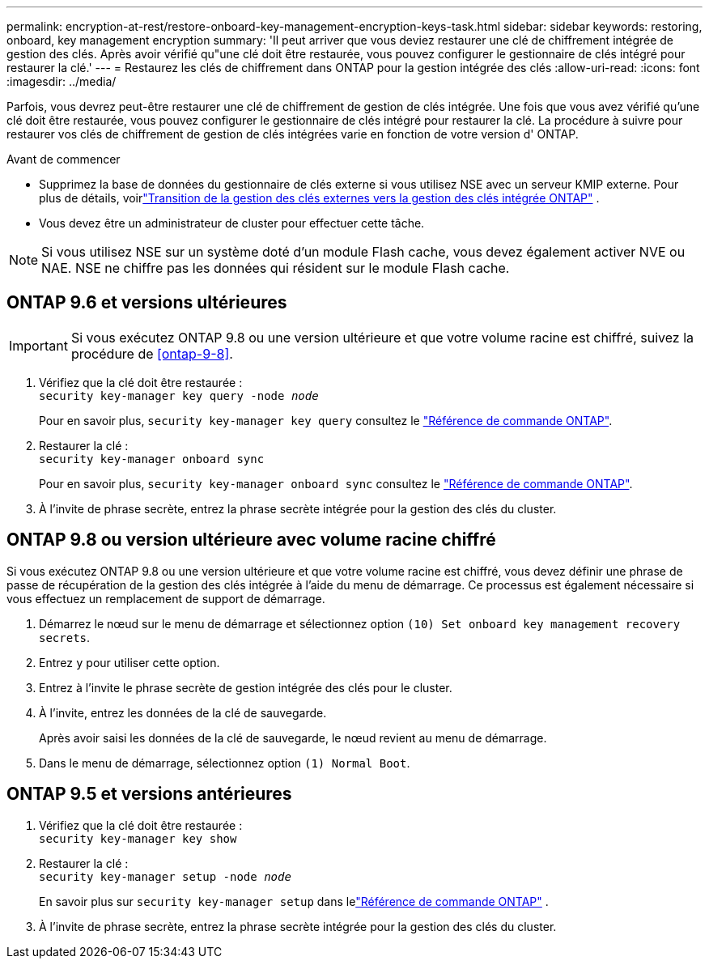 ---
permalink: encryption-at-rest/restore-onboard-key-management-encryption-keys-task.html 
sidebar: sidebar 
keywords: restoring, onboard, key management encryption 
summary: 'Il peut arriver que vous deviez restaurer une clé de chiffrement intégrée de gestion des clés. Après avoir vérifié qu"une clé doit être restaurée, vous pouvez configurer le gestionnaire de clés intégré pour restaurer la clé.' 
---
= Restaurez les clés de chiffrement dans ONTAP pour la gestion intégrée des clés
:allow-uri-read: 
:icons: font
:imagesdir: ../media/


[role="lead"]
Parfois, vous devrez peut-être restaurer une clé de chiffrement de gestion de clés intégrée.  Une fois que vous avez vérifié qu'une clé doit être restaurée, vous pouvez configurer le gestionnaire de clés intégré pour restaurer la clé. La procédure à suivre pour restaurer vos clés de chiffrement de gestion de clés intégrées varie en fonction de votre version d' ONTAP.

.Avant de commencer
* Supprimez la base de données du gestionnaire de clés externe si vous utilisez NSE avec un serveur KMIP externe. Pour plus de détails, voirlink:delete-key-management-database-task.html["Transition de la gestion des clés externes vers la gestion des clés intégrée ONTAP"] .
* Vous devez être un administrateur de cluster pour effectuer cette tâche.



NOTE: Si vous utilisez NSE sur un système doté d'un module Flash cache, vous devez également activer NVE ou NAE. NSE ne chiffre pas les données qui résident sur le module Flash cache.



== ONTAP 9.6 et versions ultérieures


IMPORTANT: Si vous exécutez ONTAP 9.8 ou une version ultérieure et que votre volume racine est chiffré, suivez la procédure de <<ontap-9-8>>.

. Vérifiez que la clé doit être restaurée : +
`security key-manager key query -node _node_`
+
Pour en savoir plus, `security key-manager key query` consultez le link:https://docs.netapp.com/us-en/ontap-cli/security-key-manager-key-query.html["Référence de commande ONTAP"^].

. Restaurer la clé : +
`security key-manager onboard sync`
+
Pour en savoir plus, `security key-manager onboard sync` consultez le link:https://docs.netapp.com/us-en/ontap-cli/security-key-manager-onboard-sync.html["Référence de commande ONTAP"^].

. À l'invite de phrase secrète, entrez la phrase secrète intégrée pour la gestion des clés du cluster.




== ONTAP 9.8 ou version ultérieure avec volume racine chiffré

Si vous exécutez ONTAP 9.8 ou une version ultérieure et que votre volume racine est chiffré, vous devez définir une phrase de passe de récupération de la gestion des clés intégrée à l'aide du menu de démarrage. Ce processus est également nécessaire si vous effectuez un remplacement de support de démarrage.

. Démarrez le nœud sur le menu de démarrage et sélectionnez option `(10) Set onboard key management recovery secrets`.
. Entrez `y` pour utiliser cette option.
. Entrez à l'invite le phrase secrète de gestion intégrée des clés pour le cluster.
. À l'invite, entrez les données de la clé de sauvegarde.
+
Après avoir saisi les données de la clé de sauvegarde, le nœud revient au menu de démarrage.

. Dans le menu de démarrage, sélectionnez option `(1) Normal Boot`.




== ONTAP 9.5 et versions antérieures

. Vérifiez que la clé doit être restaurée : +
`security key-manager key show`
. Restaurer la clé : +
`security key-manager setup -node _node_`
+
En savoir plus sur `security key-manager setup` dans lelink:https://docs.netapp.com/us-en/ontap-cli-9161/security-key-manager-setup.html["Référence de commande ONTAP"^] .

. À l'invite de phrase secrète, entrez la phrase secrète intégrée pour la gestion des clés du cluster.

